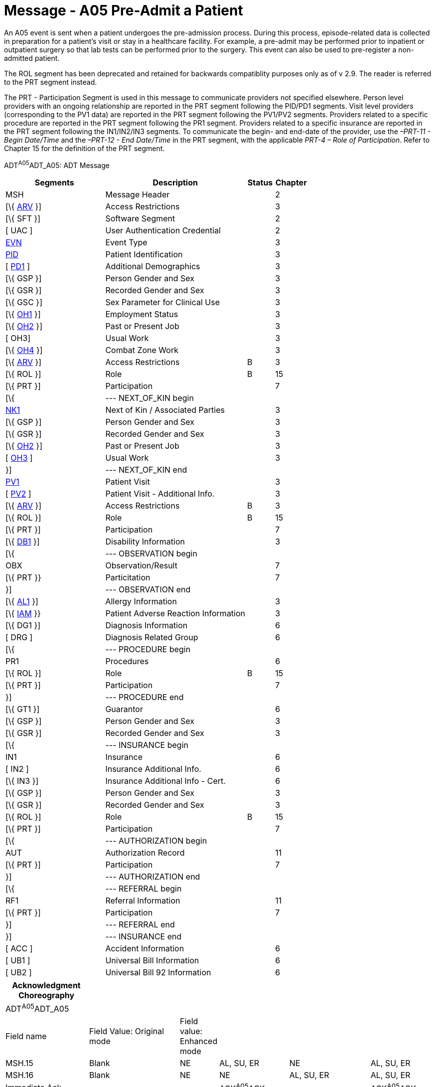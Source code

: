 = Message - A05 Pre-Admit a Patient
:render_as: Message Page
:v291_section: 3.3.5

An A05 event is sent when a patient undergoes the pre-admission process. During this process, episode-related data is collected in preparation for a patient's visit or stay in a healthcare facility. For example, a pre-admit may be performed prior to inpatient or outpatient surgery so that lab tests can be performed prior to the surgery. This event can also be used to pre-register a non-admitted patient.

The ROL segment has been deprecated and retained for backwards compatiblity purposes only as of v 2.9. The reader is referred to the PRT segment instead.

The PRT - Participation Segment is used in this message to communicate providers not specified elsewhere. Person level providers with an ongoing relationship are reported in the PRT segment following the PID/PD1 segments. Visit level providers (corresponding to the PV1 data) are reported in the PRT segment following the PV1/PV2 segments. Providers related to a specific procedure are reported in the PRT segment following the PR1 segment. Providers related to a specific insurance are reported in the PRT segment following the IN1/IN2/IN3 segments. To communicate the begin- and end-date of the provider, use the _–PRT-11 - Begin Date/Time_ and the _–PRT-12 - End Date/Time_ in the PRT segment, with the applicable _PRT-4 – Role of Participation_. Refer to Chapter 15 for the definition of the PRT segment.

ADT^A05^ADT_A05: ADT Message

[width="100%",cols="33%,47%,9%,11%",options="header",]

|===

|Segments |Description |Status |Chapter

|MSH |Message Header | |2

|[\{ link:++#arv---access-restrictions-segment++[ARV] }] |Access Restrictions | |3

|[\{ SFT }] |Software Segment | |2

|[ UAC ] |User Authentication Credential | |2

|file:///D:\Eigene%20Dateien\2018\HL7\Standards\v2.9%20May\716%20-%20New.doc##EVN[EVN] |Event Type | |3

|file:///D:\Eigene%20Dateien\2018\HL7\Standards\v2.9%20May\716%20-%20New.doc##PID[PID] |Patient Identification | |3

|[ file:///D:\Eigene%20Dateien\2018\HL7\Standards\v2.9%20May\716%20-%20New.doc##PD1[PD1] ] |Additional Demographics | |3

|[\{ GSP }] |Person Gender and Sex | |3

|[\{ GSR }] |Recorded Gender and Sex | |3

|[\{ GSC }] |Sex Parameter for Clinical Use | |3

|[\{ link:++#oh1---person-employment-status-segment++[OH1] }] |Employment Status | |3

|[\{ link:++#oh2---past-or-present-job-segment++[OH2] }] |Past or Present Job | |3

|[ OH3] |Usual Work | |3

|[\{ link:++#oh4---combat-zone-work-segment++[OH4] }] |Combat Zone Work | |3

|[\{ link:++#arv---access-restrictions-segment++[ARV] }] |Access Restrictions |B |3

|[\{ ROL }] |Role |B |15

|[\{ PRT }] |Participation | |7

|[\{ |--- NEXT_OF_KIN begin | |

|file:///D:\Eigene%20Dateien\2018\HL7\Standards\v2.9%20May\716%20-%20New.doc##NK1[NK1] |Next of Kin / Associated Parties | |3

|[\{ GSP }] |Person Gender and Sex | |3

|[\{ GSR }] |Recorded Gender and Sex | |3

|[\{ link:++#oh2---past-or-present-job-segment++[OH2] }] |Past or Present Job | |3

|[ link:++#oh3---usual-work-segment++[OH3] ] |Usual Work | |3

|}] |--- NEXT_OF_KIN end | |

|file:///D:\Eigene%20Dateien\2018\HL7\Standards\v2.9%20May\716%20-%20New.doc##PV1[PV1] |Patient Visit | |3

|[ file:///D:\Eigene%20Dateien\2018\HL7\Standards\v2.9%20May\716%20-%20New.doc##PV2[PV2] ] |Patient Visit - Additional Info. | |3

|[\{ link:++#arv---access-restrictions-segment++[ARV] }] |Access Restrictions |B |3

|[\{ ROL }] |Role |B |15

|[\{ PRT }] |Participation | |7

|[\{ file:///D:\Eigene%20Dateien\2018\HL7\Standards\v2.9%20May\716%20-%20New.doc##DB1[DB1] }] |Disability Information | |3

|[\{ |--- OBSERVATION begin | |

|OBX |Observation/Result | |7

|[\{ PRT }} |Particitation | |7

|}] |--- OBSERVATION end | |

|[\{ file:///D:\Eigene%20Dateien\2018\HL7\Standards\v2.9%20May\716%20-%20New.doc##AL1[AL1] }] |Allergy Information | |3

|[\{ link:++#iam---patient-adverse-reaction-information-segment++[IAM] }} |Patient Adverse Reaction Information | |3

|[\{ DG1 }] |Diagnosis Information | |6

|[ DRG ] |Diagnosis Related Group | |6

|[\{ |--- PROCEDURE begin | |

|PR1 |Procedures | |6

| [\{ ROL }] |Role |B |15

|[\{ PRT }] |Participation | |7

|}] |--- PROCEDURE end | |

|[\{ GT1 }] |Guarantor | |6

|[\{ GSP }] |Person Gender and Sex | |3

|[\{ GSR }] |Recorded Gender and Sex | |3

|[\{ |--- INSURANCE begin | |

|IN1 |Insurance | |6

|[ IN2 ] |Insurance Additional Info. | |6

|[\{ IN3 }] |Insurance Additional Info - Cert. | |6

|[\{ GSP }] |Person Gender and Sex | |3

|[\{ GSR }] |Recorded Gender and Sex | |3

|[\{ ROL }] |Role |B |15

|[\{ PRT }] |Participation | |7

|[\{ |--- AUTHORIZATION begin | |

|AUT |Authorization Record | |11

|[\{ PRT }] |Participation | |7

|}] |--- AUTHORIZATION end | |

|[\{ |--- REFERRAL begin | |

|RF1 |Referral Information | |11

|[\{ PRT }] |Participation | |7

|}] |--- REFERRAL end | |

|}] |--- INSURANCE end | |

|[ ACC ] |Accident Information | |6

|[ UB1 ] |Universal Bill Information | |6

|[ UB2 ] |Universal Bill 92 Information | |6

|===

[width="100%",cols="20%,22%,6%,17%,20%,15%",options="header",]

|===

|Acknowledgment Choreography | | | | |

|ADT^A05^ADT_A05 | | | | |

|Field name |Field Value: Original mode |Field value: Enhanced mode | | |

|MSH.15 |Blank |NE |AL, SU, ER |NE |AL, SU, ER

|MSH.16 |Blank |NE |NE |AL, SU, ER |AL, SU, ER

|Immediate Ack |- |- |ACK^A05^ACK |- |ACK^A05^ACK

|Application Ack |ADT^A05^ADT_A05 |- |- |ACK^A05^ACK |ACK^A05^ACK

|===

ACK^A05^ACK: General Acknowledgment

[width="100%",cols="33%,47%,9%,11%",options="header",]

|===

|Segments |Description |Status |Chapter

|MSH |Message Header | |2

|[\{ SFT }] |Software Segment | |2

|[ UAC ] |User Authentication Credential | |2

|MSA |Message Acknowledgment | |2

|[ \{ ERR } ] |Error | |2

|===

[width="100%",cols="21%,35%,10%,34%",options="header",]

|===

|Acknowledgment Choreography | | |

|ACK^A05^ACK | | |

|Field name |Field Value: Original mode |Field value: Enhanced mode |

|MSH.15 |Blank |NE |AL, SU, ER

|MSH.16 |Blank |NE |NE

|Immediate Ack |- |- |ACK^A05^ACK

|Application Ack |- |- |-

|===

[message-tabs, ["ADT^A05^ADT_A05", "ADT Interaction", "ACK^A05^ACK", "ACK Interaction"]]

